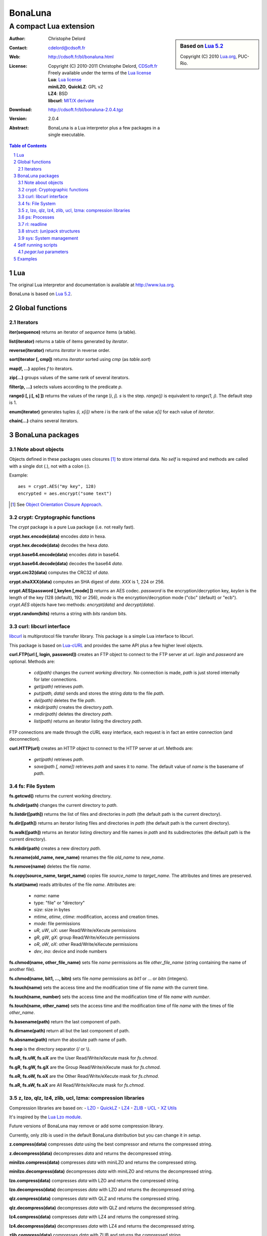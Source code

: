 ..  BonaLuna

..  Copyright (C) 2010-2011 Christophe Delord
    http://www.cdsoft.fr/bl/bonaluna.html

..  BonaLuna is based on Lua 5.2
    Copyright (C) 2010 Lua.org, PUC-Rio.

..  Freely available under the terms of the Lua license.

=================
 |logo| BonaLuna
=================
-------------------------
 A compact Lua extension
-------------------------

.. |logo| image:: bl.png
.. |logo_lua| image:: http://www.andreas-rozek.de/Lua/Lua-Logo_64x64.png

.. sidebar:: Based on `Lua 5.2 <http://www.lua.org/work>`__ |logo_lua|

    Copyright (C) 2010 `Lua.org <http://www.lua.org>`__, PUC-Rio.

:Author: Christophe Delord
:Contact: cdelord@cdsoft.fr
:Web: http://cdsoft.fr/bl/bonaluna.html
:License:
    | Copyright (C) 2010-2011 Christophe Delord,
      `CDSoft.fr <http://cdsoft.fr/bl/bonaluna.html>`__
    | Freely available under the terms of the
      `Lua license <http://www.lua.org/license.html#5>`__
    | **Lua**: `Lua license <http://www.lua.org/license.html#5>`__
    | **miniLZO**, **QuickLZ**: GPL v2
    | **LZ4**: BSD
    | **libcurl**: `MIT/X derivate <http://curl.haxx.se/docs/copyright.html>`__
:Download: http://cdsoft.fr/bl/bonaluna-2.0.4.tgz

:Version: 2.0.4
:Abstract:
    BonaLuna is a Lua interpretor plus a few packages
    in a single executable.

.. contents:: Table of Contents
    :depth: 2

.. sectnum::
    :depth: 2

Lua
===

The original Lua interpretor and documentation is available
at http://www.lua.org.

BonaLuna is based on `Lua 5.2 <lua/contents.html>`__.

Global functions
================

Iterators
---------

**iter(sequence)** returns an iterator of `sequence` items (a table).

**list(iterator)** returns a table of items generated by `iterator`.

**reverse(iterator)** returns `iterator` in reverse order.

**sort(iterator [, cmp])** returns `iterator` sorted using `cmp` (as `table.sort`)

**map(f, ...)** applies `f` to iterators.

**zip(...)** groups values of the same rank of several iterators.

**filter(p, ...)** selects values according to the predicate `p`.

**range(i [, j [, s] ])** returns the values of the range [`i`, `j`].
`s` is the step.
`range(j)` is equivalent to `range(1, j)`. The default step is 1.

**enum(iterator)** generates tuples `(i, x[i])` where `i` is the rank of the value `x[i]` for each value of `iterator`.

**chain(...)** chains several iterators.

BonaLuna packages
=================

Note about objects
------------------

Objects defined in these packages uses closures [#]_ to store internal data.
No *self* is required and methods are called with a single dot (`.`),
not with a colon (`:`).

Example::

    aes = crypt.AES("my key", 128)
    encrypted = aes.encrypt("some text")

.. [#] See `Object Orientation Closure Approach <http://lua-users.org/wiki/ObjectOrientationClosureApproach>`__.

crypt: Cryptographic functions
------------------------------

The `crypt` package is a pure Lua package (i.e. not really fast).

**crypt.hex.encode(data)** encodes `data` in hexa.

**crypt.hex.decode(data)** decodes the hexa `data`.

**crypt.base64.encode(data)** encodes `data` in base64.

**crypt.base64.decode(data)** decodes the base64 `data`.

**crypt.crc32(data)** computes the CRC32 of `data`.

**crypt.shaXXX(data)** computes an SHA digest of `data`. `XXX` is 1, 224 or 256.

**crypt.AES(password [,keylen [,mode] ])** returns an AES codec.
`password` is the encryption/decryption key, `keylen` is the length
of the key (128 (default), 192 or 256), `mode` is the encryption/decryption
mode ("cbc" (default) or "ecb").
`crypt.AES` objects have two methods: `encrypt(data)` and `decrypt(data)`.

**crypt.random(bits)** returns a string with `bits` random bits.


curl: libcurl interface
-----------------------

`libcurl <http://curl.haxx.se/>`__ is multiprotocol file transfer library.
This package is a simple Lua interface to libcurl.

This package is based on `Lua-cURL <http://luaforge.net/projects/lua-curl/>`__
and provides the same API plus a few higher level objects.

**curl.FTP(url [, login, password])** creates an FTP object to connect to
the FTP server at `url`. `login` and `password` are optional.
Methods are:

    - `cd(path)` changes the *current working directory*. No connection is
      made, `path` is just stored internally for later connections.

    - `get(path)` retrieves `path`.

    - `put(path, data)` sends and stores the string `data` to the file `path`.

    - `del(path)` deletes the file `path`.

    - `mkdir(path)` creates the directory `path`.

    - `rmdir(path)` deletes the directory `path`.

    - `list(path)` returns an iterator listing the directory `path`.

FTP connections are made through the cURL easy interface, each request is in
fact an entire connection (and deconnection).

**curl.HTTP(url)** creates an HTTP object to connect to the HTTP server at `url`.
Methods are:

    - `get(path)` retrieves `path`.

    - `save(path [, name])` retrieves `path` and saves it to `name`.
      The default value of `name` is the basename of `path`.

fs: File System
---------------

**fs.getcwd()** returns the current working directory.

**fs.chdir(path)** changes the current directory to `path`.

**fs.listdir([path])** returns the list of files and directories in
`path` (the default path is the current directory).

**fs.dir([path])** returns an iterator listing files and directories in
`path` (the default path is the current directory).

**fs.walk([path])** returns an iterator listing directory and file names
in `path` and its subdirectories (the default path is the current directory).

**fs.mkdir(path)** creates a new directory `path`.

**fs.rename(old_name, new_name)** renames the file `old_name` to `new_name`.

**fs.remove(name)** deletes the file `name`.

**fs.copy(source_name, target_name)** copies file `source_name` to `target_name`.
The attributes and times are preserved.

**fs.stat(name)** reads attributes of the file `name`.  Attributes are:

    - `name`: name
    - type: "file" or "directory"
    - `size`: size in bytes
    - `mtime`, `atime`, `ctime`: modification, access and creation times.
    - `mode`: file permissions
    - `uR`, `uW`, `uX`: user Read/Write/eXecute permissions
    - `gR`, `gW`, `gX`: group Read/Write/eXecute permissions
    - `oR`, `oW`, `oX`: other Read/Write/eXecute permissions
    - `dev`, `ino`: device and inode numbers


**fs.chmod(name, other_file_name)** sets file `name` permissions as
file `other_file_name` (string containing the name of another file).

**fs.chmod(name, bit1, ..., bitn)** sets file `name` permissions as
`bit1` or ... or `bitn` (integers).

**fs.touch(name)** sets the access time and the modification time of file `name` with the current time.

**fs.touch(name, number)** sets the access time and the modification time of file `name` with `number`.

**fs.touch(name, other_name)** sets the access time and the modification time of file `name` with the times of file `other_name`.

**fs.basename(path)** return the last component of path.

**fs.dirname(path)** return all but the last component of path.

**fs.absname(path)** return the absolute path name of path.


**fs.sep** is the directory separator (/ or \\).

**fs.uR, fs.uW, fs.uX** are the User Read/Write/eXecute mask for `fs.chmod`.

**fs.gR, fs.gW, fs.gX** are the Group Read/Write/eXecute mask for `fs.chmod`.

**fs.oR, fs.oW, fs.oX** are the Other Read/Write/eXecute mask for `fs.chmod`.

**fs.aR, fs.aW, fs.aX** are All Read/Write/eXecute mask for `fs.chmod`.

z, lzo, qlz, lz4, zlib, ucl, lzma: compression libraries
--------------------------------------------------------

Compression libraries are based on:
- `LZO <http://www.oberhumer.com/opensource/lzo/>`__
- `QuickLZ <http://www.quicklz.com/>`__
- `LZ4 <http://code.google.com/p/lz4/>`__
- `ZLIB <http://www.zlib.net/>`__
- `UCL <http://www.oberhumer.com/opensource/ucl/>`__
- `XZ Utils <http://tukaani.org/xz/>`__

It's inspired by the `Lua Lzo module <http://lua-users.org/wiki/LuaModuleLzo>`__.

Future versions of BonaLuna may remove or add some compression library.

Currently, only zlib is used in the default BonaLuna distribution
but you can change it in `setup`.

**z.compress(data)** compresses `data` using the best compressor and returns the compressed string.

**z.decompress(data)** decompresses `data` and returns the decompressed string.

**minilzo.compress(data)** compresses `data` with miniLZO and returns the compressed string.

**minilzo.decompress(data)** decompresses `data` with miniLZO and returns the decompressed string.

**lzo.compress(data)** compresses `data` with LZO and returns the compressed string.

**lzo.decompress(data)** decompresses `data` with LZO and returns the decompressed string.

**qlz.compress(data)** compresses `data` with QLZ and returns the compressed string.

**qlz.decompress(data)** decompresses `data` with QLZ and returns the decompressed string.

**lz4.compress(data)** compresses `data` with LZ4 and returns the compressed string.

**lz4.decompress(data)** decompresses `data` with LZ4 and returns the decompressed string.

**zlib.compress(data)** compresses `data` with ZLIB and returns the compressed string.

**zlib.decompress(data)** decompresses `data` with ZLIB and returns the decompressed string.

**ucl.compress(data)** compresses `data` with UCL and returns the compressed string.

**ucl.decompress(data)** decompresses `data` with UCL and returns the decompressed string.

**lzma.compress(data)** compresses `data` with XZ Utils and returns the compressed string.

**lzma.decompress(data)** decompresses `data` with XZ Utils and returns the decompressed string.

ps: Processes
-------------

**ps.sleep(n)** sleeps for `n` seconds.

rl: readline
------------

The rl (readline) package was initially inspired by
`ilua <https://github.com/ilua>`_
and adapted for BonaLuna.

**rl.read(prompt)** prints `prompt` and returns the string entered by the user.

**rl.add(line)** adds `line` to the readline history (Linux only).


struct: (un)pack structures
---------------------------

The struct package is taken from
`Library for Converting Data to and from C Structs for Lua 5.1 <http://www.inf.puc-rio.br/~roberto/struct/>`_
and adapted for BonaLuna.

**struct.pack(fmt, d1, d2, ...)** returns a string containing the values `d1`, `d2`, etc. packed according to the format string `fmt`.

**struct.unpack(fmt, s, [i])** returns the values packed in string `s` according to the format string `fmt`. An optional `i` marks where in `s` to start reading (default is 1). After the read values, this function also returns the index in `s` where it stopped reading, which is also where you should start to read the rest of the string.

**struct.size(fmt)** returns the size of a string formatted according to the format string `fmt`. For obvious reasons, the format string cannot contain neither the option `s` nor the option `c0`.

sys: System management
----------------------

**sys.hostname()** returns the host name.

**sys.domainname()** returns the domain name.

**sys.hostid()** returns the host id.

**sys.platform** is `"Linux"` or `"Windows"`

Self running scripts
====================

It is possible to add scripts to the BonaLuna interpretor
to make a single executable file containing the interpretor
and some BonaLuna scripts.

This feature is inspired by
`srlua <http://www.tecgraf.puc-rio.br/~lhf/ftp/lua/#srlua>`__.

`pegar.lua` parameters
----------------------

**compile:on|off|min** turn compilation on, off or on when chunks are smaller than sources (`min` is the default value)

**compress:on|off|min** turn compression on, off or on when chunks are smaller than sources (`min` is the default value)

**read:original_interpretor** reads the initial interpretor

**lua:script.lua** adds a script to be executed at runtime

**lua:script.lua=realname.lua** as above but stored under a different name

**str:name=value** creates a global variable holding a string

**str:name=@filename** as above but the string is the content of a file

**file:name** adds a file to be created at runtime (the file is not overwritten if it already exists)

**file:name=realname** as above but stored under a different name

**dir:name** creates a directory at runtime

**write:new_executable** write a new executable containing the original interpretor and all the added items

When a path starts with `:`, it is relative to the executable path otherwise
it is relative to the current working directory.


Examples
========

This documentation has been generated by a BonaLuna script.
`bonaluna.lua <bonaluna.lua>`__ also contains some tests.

